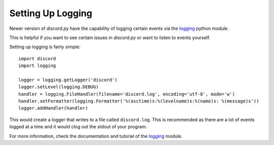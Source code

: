 Setting Up Logging
===================

Newer version of *discord.py* have the capability of logging certain events via the `logging`_ python module.

This is helpful if you want to see certain issues in *discord.py* or want to listen to events yourself.

Setting up logging is fairly simple: ::

    import discord
    import logging

    logger = logging.getLogger('discord')
    logger.setLevel(logging.DEBUG)
    handler = logging.FileHandler(filename='discord.log', encoding='utf-8', mode='w')
    handler.setFormatter(logging.Formatter('%(asctime)s:%(levelname)s:%(name)s: %(message)s'))
    logger.addHandler(handler)

This would create a logger that writes to a file called ``discord.log``. This is recommended as there are a lot of events
logged at a time and it would clog out the stdout of your program.

For more information, check the documentation and tutorial of the `logging`_ module.

.. _logging: https://docs.python.org/2/library/logging.html
